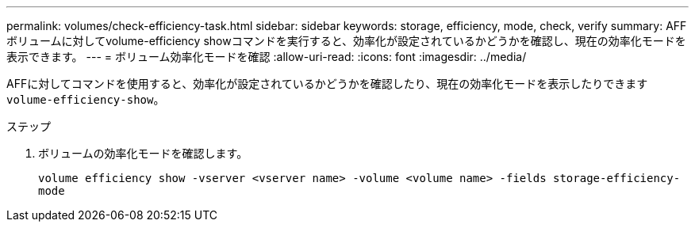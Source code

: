 ---
permalink: volumes/check-efficiency-task.html 
sidebar: sidebar 
keywords: storage, efficiency, mode, check, verify 
summary: AFF ボリュームに対してvolume-efficiency showコマンドを実行すると、効率化が設定されているかどうかを確認し、現在の効率化モードを表示できます。 
---
= ボリューム効率化モードを確認
:allow-uri-read: 
:icons: font
:imagesdir: ../media/


[role="lead"]
AFFに対してコマンドを使用すると、効率化が設定されているかどうかを確認したり、現在の効率化モードを表示したりできます `volume-efficiency-show`。

.ステップ
. ボリュームの効率化モードを確認します。
+
`volume efficiency show -vserver <vserver name> -volume <volume name> -fields storage-efficiency-mode`



